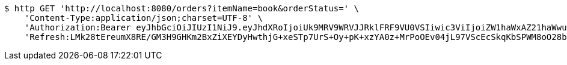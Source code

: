 [source,bash]
----
$ http GET 'http://localhost:8080/orders?itemName=book&orderStatus=' \
    'Content-Type:application/json;charset=UTF-8' \
    'Authorization:Bearer eyJhbGciOiJIUzI1NiJ9.eyJhdXRoIjoiUk9MRV9WRVJJRklFRF9VU0VSIiwic3ViIjoiZW1haWxAZ21haWwuY29tIiwiZXhwIjoxNzA4NjA2MTYwLCJpYXQiOjE3MDg2MDQzNjB9.amCn-ayGkVtGZ8p-GiFqOXYprOIzPiBshE9Q2pbc0tk' \
    'Refresh:LMk28tEreumX8RE/GM3H9GHKm2BxZiXEYDyHwthjG+xeSTp7UrS+Oy+pK+xzYA0z+MrPoOEv04jL97VScEcSkqKbSPWM8oO28bb7oErTuymtdDtJgLwj8AYmFJZgRdLh7GANb6f5N/dEXarRVlm/4uA+rR61YkoJOomexl8kkf3B98UbP1rJuVTFHHulFazmpeHh/xMAalGjICFzJG777g=='
----